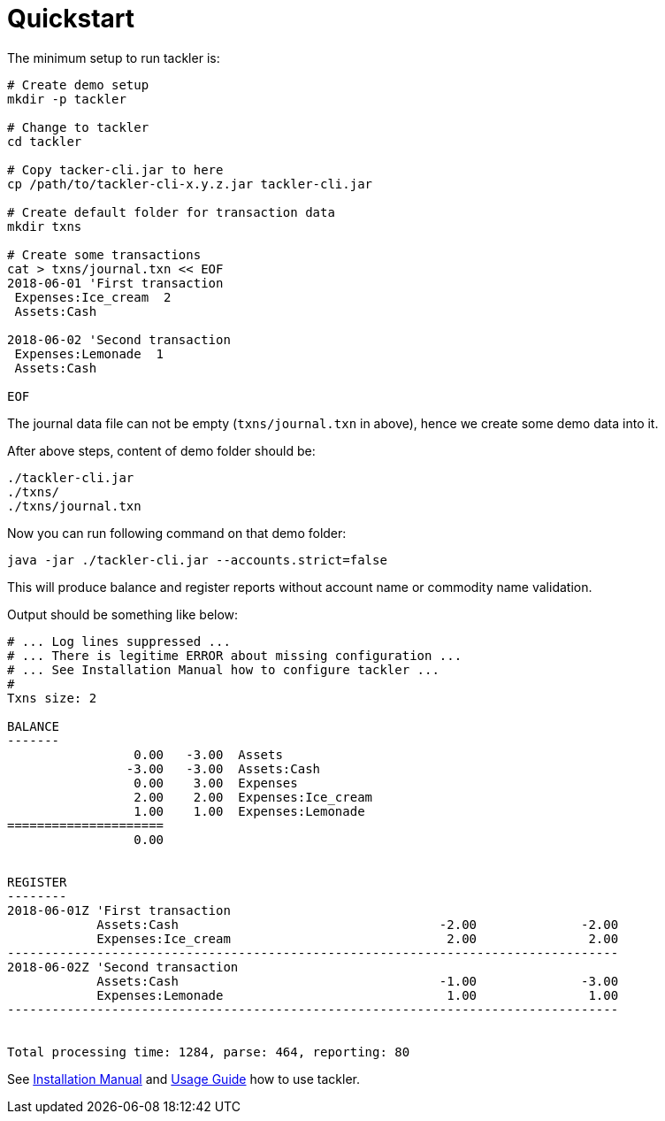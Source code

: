 = Quickstart
:page-permalink: /docs/


The minimum setup to run tackler is:

----
# Create demo setup
mkdir -p tackler

# Change to tackler
cd tackler

# Copy tacker-cli.jar to here
cp /path/to/tackler-cli-x.y.z.jar tackler-cli.jar

# Create default folder for transaction data
mkdir txns

# Create some transactions
cat > txns/journal.txn << EOF
2018-06-01 'First transaction
 Expenses:Ice_cream  2
 Assets:Cash

2018-06-02 'Second transaction
 Expenses:Lemonade  1
 Assets:Cash

EOF
----

The journal data file can not be empty (`txns/journal.txn` in above),
hence we create some demo data into it.

After above steps, content of demo folder should be:

----
./tackler-cli.jar
./txns/
./txns/journal.txn
----

Now you can run following command on that demo folder:

 java -jar ./tackler-cli.jar --accounts.strict=false

This will produce balance and register reports without account name or commodity name validation.

Output should be something like below:

----
# ... Log lines suppressed ...
# ... There is legitime ERROR about missing configuration ...
# ... See Installation Manual how to configure tackler ...
# 
Txns size: 2

BALANCE
-------
                 0.00   -3.00  Assets
                -3.00   -3.00  Assets:Cash
                 0.00    3.00  Expenses
                 2.00    2.00  Expenses:Ice_cream
                 1.00    1.00  Expenses:Lemonade
=====================
                 0.00


REGISTER
--------
2018-06-01Z 'First transaction
            Assets:Cash                                   -2.00              -2.00
            Expenses:Ice_cream                             2.00               2.00
----------------------------------------------------------------------------------
2018-06-02Z 'Second transaction
            Assets:Cash                                   -1.00              -3.00
            Expenses:Lemonade                              1.00               1.00
----------------------------------------------------------------------------------


Total processing time: 1284, parse: 464, reporting: 80
----

See xref:docs/installation.adoc[Installation Manual] and xref:docs/usage.adoc[Usage Guide] how to
use tackler.
